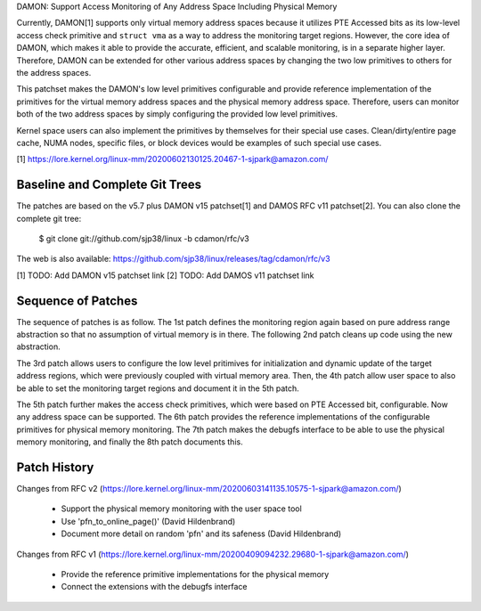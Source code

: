 DAMON: Support Access Monitoring of Any Address Space Including Physical Memory

Currently, DAMON[1] supports only virtual memory address spaces because it
utilizes PTE Accessed bits as its low-level access check primitive and ``struct
vma`` as a way to address the monitoring target regions.  However, the core
idea of DAMON, which makes it able to provide the accurate, efficient, and
scalable monitoring, is in a separate higher layer.  Therefore, DAMON can be
extended for other various address spaces by changing the two low primitives to
others for the address spaces.

This patchset makes the DAMON's low level primitives configurable and provide
reference implementation of the primitives for the virtual memory address
spaces and the physical memory address space.  Therefore, users can monitor
both of the two address spaces by simply configuring the provided low level
primitives.

Kernel space users can also implement the primitives by themselves for their
special use cases.  Clean/dirty/entire page cache, NUMA nodes, specific files,
or block devices would be examples of such special use cases.

[1] https://lore.kernel.org/linux-mm/20200602130125.20467-1-sjpark@amazon.com/


Baseline and Complete Git Trees
===============================

The patches are based on the v5.7 plus DAMON v15 patchset[1] and DAMOS RFC v11
patchset[2].  You can also clone the complete git tree:

    $ git clone git://github.com/sjp38/linux -b cdamon/rfc/v3

The web is also available:
https://github.com/sjp38/linux/releases/tag/cdamon/rfc/v3

[1] TODO: Add DAMON v15 patchset link
[2] TODO: Add DAMOS v11 patchset link


Sequence of Patches
===================

The sequence of patches is as follow.  The 1st patch defines the monitoring
region again based on pure address range abstraction so that no assumption of
virtual memory is in there.  The following 2nd patch cleans up code using the
new abstraction.

The 3rd patch allows users to configure the low level pritimives for
initialization and dynamic update of the target address regions, which were
previously coupled with virtual memory area.  Then, the 4th patch allow user
space to also be able to set the monitoring target regions and document it in
the 5th patch.

The 5th patch further makes the access check primitives, which were based on
PTE Accessed bit, configurable.  Now any address space can be supported.  The
6th patch provides the reference implementations of the configurable primitives
for physical memory monitoring.  The 7th patch makes the debugfs interface to
be able to use the physical memory monitoring, and finally the 8th patch
documents this.


Patch History
=============

Changes from RFC v2
(https://lore.kernel.org/linux-mm/20200603141135.10575-1-sjpark@amazon.com/)
 - Support the physical memory monitoring with the user space tool
 - Use 'pfn_to_online_page()' (David Hildenbrand)
 - Document more detail on random 'pfn' and its safeness (David Hildenbrand)

Changes from RFC v1
(https://lore.kernel.org/linux-mm/20200409094232.29680-1-sjpark@amazon.com/)
 - Provide the reference primitive implementations for the physical memory
 - Connect the extensions with the debugfs interface
